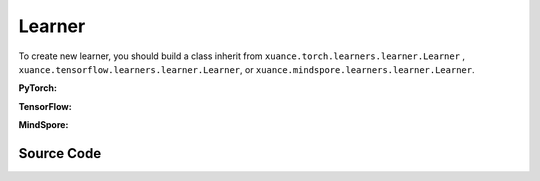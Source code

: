 Learner
=======================

To create new learner, you should build a class inherit from ``xuance.torch.learners.learner.Learner`` , ``xuance.tensorflow.learners.learner.Learner``, or ``xuance.mindspore.learners.learner.Learner``.

**PyTorch:**

.. py:class:: 
    xuance.torch.learners.learner.Learner(policy, optimizer, scheduler=None, device=None, model_dir="./")

    The basic class of the learner.

    :param policy: The policy that provides actions and values.
    :type policy: nn.Module
    :param optimizer: The optimizer that update the paramters of the model.
    :type optimizer: torch.optim.Optimizer
    :param scheduler: The tool for learning rate decay.
    :type scheduler: torch.optim.lr_scheduler
    :param device: The choice of the calculating device.
    :type device: str, int, torch.device
    :param model_dir: The directory of model file, default is "./".
    :type model_dir: str

.. py:function:: xuance.torch.learners.learner.Learner.save_model(model_path)
    
    Save the model.

    :param model_path: The model's path.
    :type model_path: str

.. py:function:: xuance.torch.learners.learner.Learner.load_model(path, seed=1)

    Load a model by specifying the ``path`` and ``seed`` .

    :param path: The model's path where to load.
    :type path: str
    :param seed: Select the seed that model was trained with if it exits.
    :type seed: int

.. py:function:: xuance.torch.learners.learner.Learner.update(*args)
   
    Update the policies with self.optimizer.

.. raw:: html

   <br><hr>

**TensorFlow:**

.. py:class:: 
    xuance.tensorflow.learners.learner.Learner(policy, optimizer, device=None, model_dir="./")

    The basic class of the learner.

    :param policy: The policy that provides actions and values.
    :type policy: tk.Model
    :param optimizer: The optimizer that update the paramters of the model.
    :type optimizer: tk.optimizers.Optimizer
    :param device: Choose CPU or GPU to train the model.
    :type device: str, int, torch.device
    :param model_dir: The directory of model file, default is "./".
    :type model_dir: str

.. py:function:: xuance.tensorflow.learners.learner.Learner.save_model(model_path)
    
    Save the model.

    :param model_path: The model's path.
    :type model_path: str

.. py:function:: xuance.tensorflow.learners.learner.Learner.load_model(path, seed=1)

    Load a model by specifying the ``path`` and ``seed`` .

    :param path: The model's path where to load.
    :type path: str
    :param seed: Select the seed that model was trained with if it exits.
    :type seed: int

.. py:function:: xuance.tensorflow.learners.learner.Learner.update(*args)
   
    Update the policies with self.optimizer.

.. raw:: html

   <br><hr>

**MindSpore:**

.. py:class:: 
    xuance.mindspore.learners.learner.Learner(policy, optimizer, scheduler=None, model_dir="./")

    The basic class of the learner.

    :param policy: The policy that provides actions and values.
    :type policy: nn.Cell
    :param optimizer: The optimizer that update the paramters of the model.
    :type optimizer: nn.Optimizer
    :param scheduler: The tool for learning rate decay.
    :type scheduler: nn.Cell
    :param model_dir: The directory of model file, default is "./".
    :type model_dir: str

.. py:function:: xuance.mindspore.learners.learner.Learner.save_model(model_path)
    
    Save the model.

    :param model_path: The model's path.
    :type model_path: str

.. py:function:: xuance.mindspore.learners.learner.Learner.load_model(path, seed=1)

    Load a model by specifying the ``path`` and ``seed`` .

    :param path: The model's path where to load.
    :type path: str
    :param seed: Select the seed that model was trained with if it exits.
    :type seed: int

.. py:function:: xuance.mindspore.learners.learner.Learner.update(*args)
   
    Update the policies with self.optimizer.


.. raw:: html

   <br><hr>

Source Code
-----------------

.. tabs::

    .. group-tab:: PyTorch

        .. code-block:: python
            
            import torch
            import time
            import torch.nn.functional as F
            from abc import ABC, abstractmethod
            from typing import Optional, Sequence, Union
            from argparse import Namespace
            import os

            class Learner(ABC):
                def __init__(self,
                            policy: torch.nn.Module,
                            optimizer: Union[torch.optim.Optimizer, Sequence[torch.optim.Optimizer]],
                            scheduler: Optional[torch.optim.lr_scheduler._LRScheduler] = None,
                            device: Optional[Union[int, str, torch.device]] = None,
                            model_dir: str = "./"):
                    self.policy = policy
                    self.optimizer = optimizer
                    self.scheduler = scheduler
                    self.device = device
                    self.model_dir = model_dir
                    self.iterations = 0

                def save_model(self, model_path):
                    torch.save(self.policy.state_dict(), model_path)

                def load_model(self, path, seed=1):
                    file_names = os.listdir(path)
                    for f in file_names:
                        '''Change directory to the specified seed (if exists)'''
                        if f"seed_{seed}" in f:
                            path = os.path.join(path, f)
                            break
                    model_names = os.listdir(path)
                    if os.path.exists(path + "/obs_rms.npy"):
                        model_names.remove("obs_rms.npy")
                    model_names.sort()
                    model_path = os.path.join(path, model_names[-1])
                    self.policy.load_state_dict(torch.load(model_path, map_location={
                        "cuda:0": self.device,
                        "cuda:1": self.device,
                        "cuda:2": self.device,
                        "cuda:3": self.device,
                        "cuda:4": self.device,
                        "cuda:5": self.device,
                        "cuda:6": self.device,
                        "cuda:7": self.device
                    }))

                @abstractmethod
                def update(self, *args):
                    raise NotImplementedError


            class LearnerMAS(ABC):
                def __init__(self,
                            config: Namespace,
                            policy: torch.nn.Module,
                            optimizer: Union[torch.optim.Optimizer, Sequence[torch.optim.Optimizer]],
                            scheduler: Optional[torch.optim.lr_scheduler._LRScheduler] = None,
                            device: Optional[Union[int, str, torch.device]] = None,
                            model_dir: str = "./"):
                    self.value_normalizer = None
                    self.args = config
                    self.n_agents = config.n_agents
                    self.dim_obs = self.args.dim_obs
                    self.dim_act = self.args.dim_act
                    self.dim_id = self.n_agents
                    self.device = torch.device("cuda" if (torch.cuda.is_available() and self.args.device == "gpu") else "cpu")
                    if self.device.type == "cuda":
                        torch.cuda.set_device(config.gpu_id)
                        print("Use cuda, gpu ID: ", config.gpu_id)

                    self.policy = policy
                    self.optimizer = optimizer
                    self.scheduler = scheduler
                    self.device = device
                    self.model_dir = model_dir
                    self.running_steps = config.running_steps
                    self.iterations = 0

                def onehot_action(self, actions_int, num_actions):
                    return F.one_hot(actions_int.long(), num_classes=num_actions)

                def save_model(self, model_path):
                    torch.save(self.policy.state_dict(), model_path)

                def load_model(self, path, seed=1):
                    file_names = os.listdir(path)
                    for f in file_names:
                        '''Change directory to the specified seed (if exists)'''
                        if f"seed_{seed}" in f:
                            path = os.path.join(path, f)
                            break
                    model_names = os.listdir(path)
                    if os.path.exists(path + "/obs_rms.npy"):
                        model_names.remove("obs_rms.npy")
                    model_names.sort()
                    model_path = os.path.join(path, model_names[-1])
                    self.policy.load_state_dict(torch.load(model_path, map_location={
                        "cuda:0": self.device,
                        "cuda:1": self.device,
                        "cuda:2": self.device,
                        "cuda:3": self.device,
                        "cuda:4": self.device,
                        "cuda:5": self.device,
                        "cuda:6": self.device,
                        "cuda:7": self.device
                    }))

                @abstractmethod
                def update(self, *args):
                    raise NotImplementedError

                def update_recurrent(self, *args):
                    pass

                def act(self, *args, **kwargs):
                    pass

                def get_hidden_states(self, *args):
                    pass

                def lr_decay(self, *args):
                    pass

   
    .. group-tab:: TensorFlow

        .. code-block:: python

            from xuance.tensorflow.learners import *
            from argparse import Namespace


            class Learner(ABC):
                def __init__(self,
                            policy: tk.Model,
                            optimizer: Union[tk.optimizers.Optimizer, Sequence[tk.optimizers.Optimizer]],
                            device: str = "cpu:0",
                            model_dir: str = "./"):
                    self.policy = policy
                    self.optimizer = optimizer
                    self.device = device
                    self.model_dir = model_dir
                    self.iterations = 0

                def save_model(self, model_path):
                    self.policy.save_weights(model_path)

                def load_model(self, path, seed=1):
                    try: file_names = os.listdir(path)
                    except: raise "Failed to load model! Please train and save the model first."

                    for f in file_names:
                        '''Change directory to the specified seed (if exists)'''
                        if f"seed_{seed}" in f:
                            path = os.path.join(path, f)
                            break
                    latest = tf.train.latest_checkpoint(path)
                    try:
                        self.policy.load_weights(latest)
                    except:
                        raise "Failed to load model! Please train and save the model first."

                @abstractmethod
                def update(self, *args):
                    raise NotImplementedError


            class LearnerMAS(ABC):
                def __init__(self,
                            config: Namespace,
                            policy: tk.Model,
                            optimizer: Union[tk.optimizers.Optimizer, Sequence[tk.optimizers.Optimizer]],
                            device: str = "cpu:0",
                            model_dir: str = "./"):
                    self.args = config
                    self.handle = config.handle
                    self.n_agents = config.n_agents
                    self.agent_keys = config.agent_keys
                    self.agent_index = config.agent_ids
                    self.dim_obs = self.args.dim_obs
                    self.dim_act = self.args.dim_act
                    self.dim_id = self.n_agents
                    self.device = device

                    self.policy = policy
                    self.optimizer = optimizer
                    self.device = device
                    self.model_dir = model_dir
                    self.running_steps = config.running_steps
                    self.iterations = 0

                def onehot_action(self, actions_int, num_actions):
                    return tf.one_hot(indices=actions_int, depth=num_actions, axis=-1, dtype=tf.float32)

                def save_model(self, model_path):
                    self.policy.save_weights(model_path)

                def load_model(self, path, seed=1):
                    try: file_names = os.listdir(path)
                    except: raise "Failed to load model! Please train and save the model first."
                    model_path = ''

                    for f in file_names:
                        '''Change directory to the specified seed (if exists)'''
                        if f"seed_{seed}" in f:
                            model_path = os.path.join(path, f)
                            if os.listdir(model_path).__len__() == 0:
                                continue
                            else:
                                break
                    if model_path == '':
                        raise RuntimeError("Failed to load model! Please train and save the model first.")
                    latest = tf.train.latest_checkpoint(model_path)
                    try:
                        self.policy.load_weights(latest)
                    except:
                        raise RuntimeError("Failed to load model! Please train and save the model first.")

                @abstractmethod
                def update(self, *args):
                    raise NotImplementedError

                def update_recurrent(self, *args):
                    pass

                def act(self, *args, **kwargs):
                    pass

                def get_hidden_states(self, *args):
                    pass

                def lr_decay(self, *args):
                    pass


    .. group-tab:: MindSpore

        .. code-block:: python

            import mindspore.nn as nn
            import mindspore as ms
            from mindspore.ops import OneHot, Eye
            import time
            from abc import ABC, abstractmethod
            from typing import Optional, Sequence, Union
            from torch.utils.tensorboard import SummaryWriter
            from argparse import Namespace
            import os


            class Learner(ABC):
                def __init__(self,
                            policy: nn.Cell,
                            optimizer: nn.Optimizer,
                            scheduler: Optional[nn.exponential_decay_lr] = None,
                            model_dir: str = "./"):
                    self.policy = policy
                    self.optimizer = optimizer
                    self.scheduler = scheduler
                    self.model_dir = model_dir
                    self.iterations = 0

                def save_model(self, model_path, file_name):
                    if not os.path.exists(model_path):
                        try:
                            os.mkdir(model_path)
                        except:
                            os.makedirs(model_path)
                    ckpt_file_name = os.path.join(model_path, file_name)
                    ms.save_checkpoint(self.policy, ckpt_file_name)

                def load_model(self, path, seed=1):
                    file_names = os.listdir(path)
                    for f in file_names:
                        '''Change directory to the specified seed (if exists)'''
                        if f"seed_{seed}" in f:
                            path = os.path.join(path, f)
                            break
                    model_names = os.listdir(path)
                    if os.path.exists(path + "/obs_rms.npy"):
                        model_names.remove("obs_rms.npy")
                    model_names.sort()
                    model_path = os.path.join(path, model_names[-1])
                    ms.load_param_into_net(self.policy, ms.load_checkpoint(model_path))

                @abstractmethod
                def update(self, *args):
                    raise NotImplementedError


            class LearnerMAS(ABC):
                def __init__(self,
                            config: Namespace,
                            policy: nn.Cell,
                            optimizer: Union[nn.Optimizer, Sequence[nn.Optimizer]],
                            scheduler: Optional[nn.exponential_decay_lr] = None,
                            model_dir: str = "./"):
                    self.args = config
                    self.handle = config.handle
                    self.n_agents = config.n_agents
                    self.agent_keys = config.agent_keys
                    self.agent_index = config.agent_ids
                    self.dim_obs = self.args.dim_obs
                    self.dim_act = self.args.dim_act
                    self.dim_id = self.n_agents

                    self.policy = policy
                    self.optimizer = optimizer
                    self.scheduler = scheduler
                    self.model_dir = model_dir
                    self.running_steps = config.running_steps
                    self.iterations = 0
                    self._one_hot = OneHot()
                    self.eye = Eye()
                    self.expand_dims = ms.ops.ExpandDims()

                def onehot_action(self, actions_int, num_actions):
                    return self._one_hot(actions_int.astype(ms.int32), num_actions,
                                        ms.Tensor(1.0, ms.float32), ms.Tensor(0.0, ms.float32))

                def save_model(self, model_path, file_name):
                    if not os.path.exists(model_path):
                        try:
                            os.mkdir(model_path)
                        except:
                            os.makedirs(model_path)
                    ckpt_file_name = os.path.join(model_path, file_name)
                    ms.save_checkpoint(self.policy, ckpt_file_name)

                def load_model(self, path, seed=1):
                    file_names = os.listdir(path)
                    for f in file_names:
                        '''Change directory to the specified seed (if exists)'''
                        if f"seed_{seed}" in f:
                            path = os.path.join(path, f)
                            break
                    model_names = os.listdir(path)
                    if os.path.exists(path + "/obs_rms.npy"):
                        model_names.remove("obs_rms.npy")
                    model_names.sort()
                    model_path = os.path.join(path, model_names[-1])
                    ms.load_param_into_net(self.policy, ms.load_checkpoint(model_path))

                @abstractmethod
                def update(self, *args):
                    raise NotImplementedError



